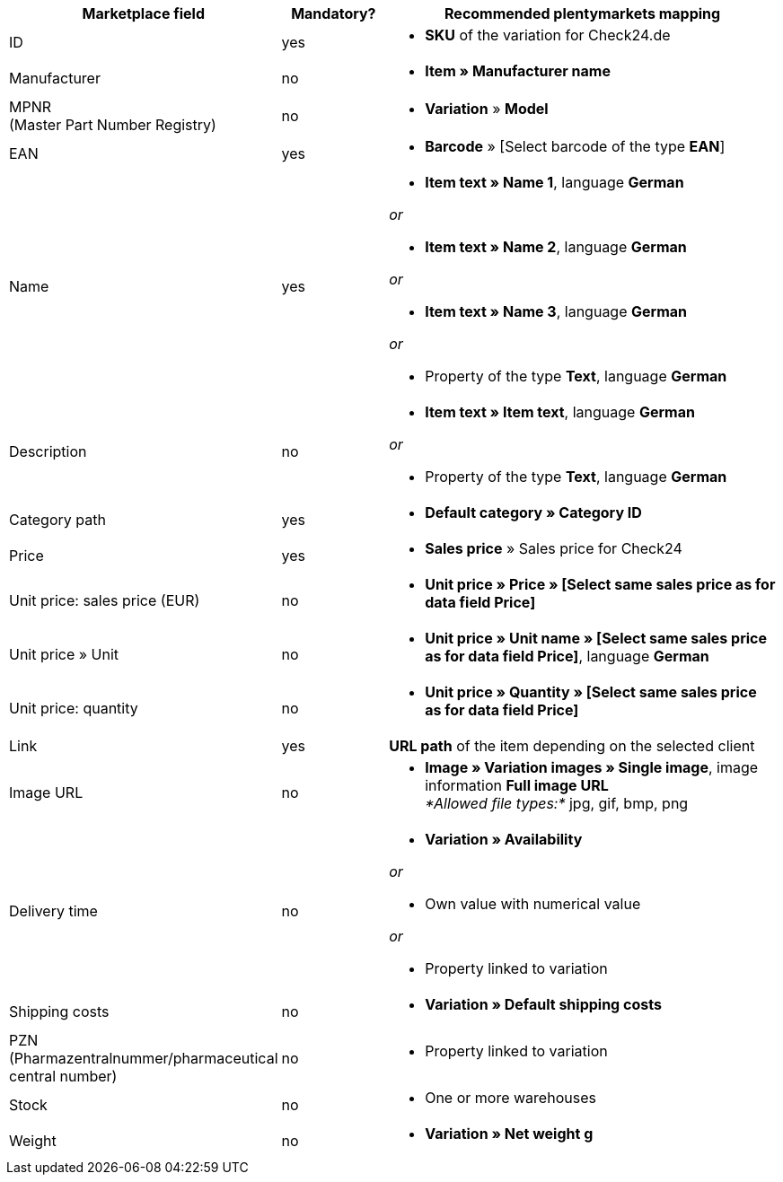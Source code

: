 [[recommended-mappings]]
[cols="2,1,4a"]
|====
|Marketplace field |Mandatory? |Recommended plentymarkets mapping

| ID
| yes
| * *SKU* of the variation for Check24.de

| Manufacturer
| no
| * *Item » Manufacturer name*

| MPNR +
(Master Part Number Registry)
| no
| * *Variation* » *Model*

| EAN
| yes
| * *Barcode* » [Select barcode of the type *EAN*]

| Name
| yes
| * *Item text » Name 1*, language *German*

_or_

* *Item text » Name 2*, language *German*

_or_

* *Item text » Name 3*, language *German*

_or_

* Property of the type *Text*, language *German*

| Description
| no
| * *Item text » Item text*, language *German*

_or_

* Property of the type *Text*, language *German*

| Category path
| yes
| * *Default category » Category ID*

| Price
| yes
| * *Sales price* » Sales price for Check24

| Unit price: sales price (EUR)
| no
| * *Unit price » Price » [Select same sales price as for data field Price]*

| Unit price » Unit
| no
| * *Unit price » Unit name » [Select same sales price as for data field Price]*, language *German*

| Unit price: quantity
| no
| * *Unit price » Quantity » [Select same sales price as for data field Price]*

| Link
| yes
| *URL path* of the item depending on
the selected client

| Image URL
| no
| * *Image » Variation images » Single image*, image information *Full image URL* +
_*Allowed file types:*_ jpg, gif, bmp, png

| Delivery time
| no
| * *Variation » Availability*

_or_

* Own value with numerical value

_or_

* Property linked to variation

| Shipping costs
| no
| * *Variation » Default shipping costs*

| PZN +
(Pharmazentralnummer/pharmaceutical central number)
| no
| * Property linked to variation

| Stock
| no
| * One or more warehouses

| Weight
| no
| * *Variation » Net weight g*
|====

